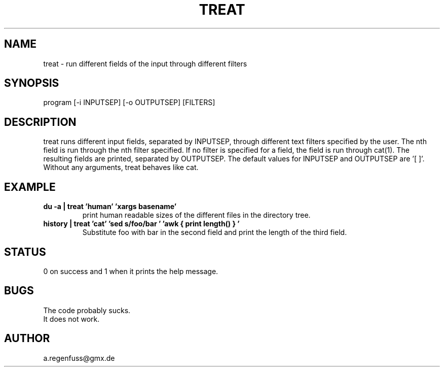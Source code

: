 .TH TREAT 1
.SH NAME
treat \- run different fields of the input through different filters

.SH SYNOPSIS
program [-i INPUTSEP] [-o OUTPUTSEP] [FILTERS]

.SH DESCRIPTION
treat runs different input fields, separated by INPUTSEP, through
different text filters specified by the user. The nth field is run through
the nth filter specified. If no filter is specified for a field, the field
is run through cat(1). The resulting fields are printed, separated by OUTPUTSEP.
The default values for INPUTSEP and OUTPUTSEP are '[ \t]'.
Without any arguments, treat behaves like cat.

.SH EXAMPLE
.TP
.B du -a | treat 'human' 'xargs basename'
print human readable sizes of the different files in the directory tree.
.TP
.B history | treat 'cat' 'sed "s/foo/bar"' 'awk "{ print length() }"'
Substitute foo with bar in the second field and print the length of the third field.

.SH STATUS
0 on success and 1 when it prints the help message.

.SH BUGS
The code probably sucks.
.TP
It does not work.

.SH AUTHOR
a.regenfuss@gmx.de
